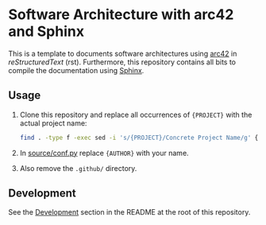 * Software Architecture with arc42 and Sphinx

This is a template to documents software architectures using [[https://arc42.org/][arc42]] in /reStructuredText/
(rst). Furthermore, this repository contains all bits to compile the documentation using [[https://www.sphinx-doc.org/][Sphinx]].

** Usage

1. Clone this repository and replace all occurrences of ~{PROJECT}~ with the actual project name:
   #+begin_src bash
     find . -type f -exec sed -i 's/{PROJECT}/Concrete Project Name/g' {} +
   #+end_src
2. In [[../source/conf.py][source/conf.py]] replace ~{AUTHOR}~ with your name.
3. Also remove the ~.github/~ directory.

** Development

See the [[../README.md#Development][Development]] section in the README at the root of this repository.
